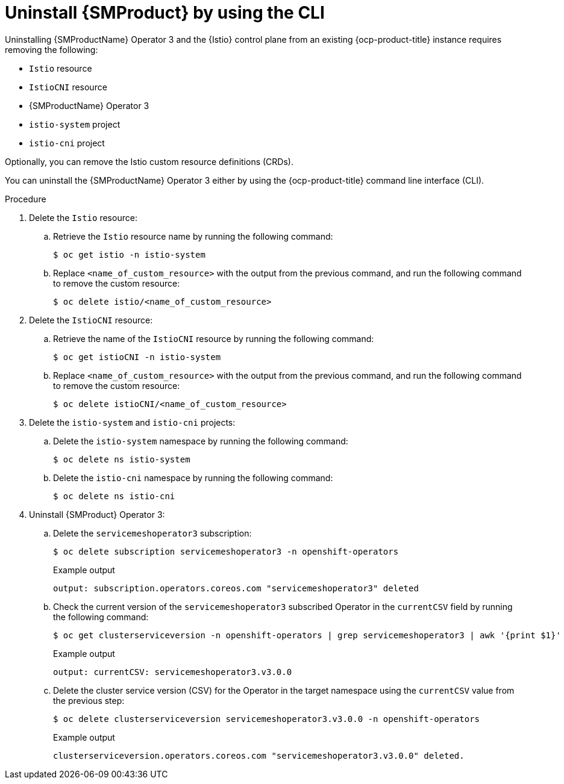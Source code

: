 // Module included in the following assemblies:
//
// * service-mesh-docs-main/uninstall/ossm-uninstalling-openshift-service-mesh.adoc

:_mod-docs-content-type: PROCEDURE
[id="uninstalling-service-mesh-operator-control-plane-cli_{context}"]
= Uninstall {SMProduct} by using the CLI

Uninstalling {SMProductName} Operator 3 and the {Istio} control plane from an existing {ocp-product-title} instance requires removing the following:

* `Istio` resource
* `IstioCNI` resource
* {SMProductName} Operator 3
* `istio-system` project
* `istio-cni` project

Optionally, you can remove the Istio custom resource definitions (CRDs).

You can uninstall the {SMProductName} Operator 3 either by using the {ocp-product-title} command line interface (CLI).

.Procedure

. Delete the `Istio` resource:

.. Retrieve the `Istio` resource name by running the following command:
+
[source,terminal]
----
$ oc get istio -n istio-system
----

.. Replace `<name_of_custom_resource>` with the output from the previous command, and run the following command to remove the custom resource:
+
[source,terminal]
----
$ oc delete istio/<name_of_custom_resource>
----

. Delete the `IstioCNI` resource:

.. Retrieve the name of the `IstioCNI` resource by running the following command:
+
[source,terminal]
----
$ oc get istioCNI -n istio-system
----

.. Replace `<name_of_custom_resource>` with the output from the previous command, and run the following command to remove the custom resource:
+
[source,terminal]
----
$ oc delete istioCNI/<name_of_custom_resource>
----

. Delete the `istio-system` and `istio-cni` projects:

.. Delete the `istio-system` namespace by running the following command:
+
[source,terminal]
----
$ oc delete ns istio-system
----

.. Delete the `istio-cni` namespace by running the following command:
+
[source,terminal]
----
$ oc delete ns istio-cni
----

. Uninstall {SMProduct} Operator 3:

.. Delete the `servicemeshoperator3` subscription:
+
[source,terminal]
----
$ oc delete subscription servicemeshoperator3 -n openshift-operators
----
+
.Example output
[source,terminal]
----
output: subscription.operators.coreos.com "servicemeshoperator3" deleted
----

.. Check the current version of the `servicemeshoperator3` subscribed Operator in the `currentCSV` field by running the following command:
+
[source,terminal]
----
$ oc get clusterserviceversion -n openshift-operators | grep servicemeshoperator3 | awk '{print $1}'
----
+
.Example output
[source,terminal]
----
output: currentCSV: servicemeshoperator3.v3.0.0
----

.. Delete the cluster service version (CSV) for the Operator in the target namespace using the `currentCSV` value from the previous step:
+
[source,terminal]
----
$ oc delete clusterserviceversion servicemeshoperator3.v3.0.0 -n openshift-operators
----
+
.Example output
+
[source,terminal]
----
clusterserviceversion.operators.coreos.com "servicemeshoperator3.v3.0.0" deleted.
----
